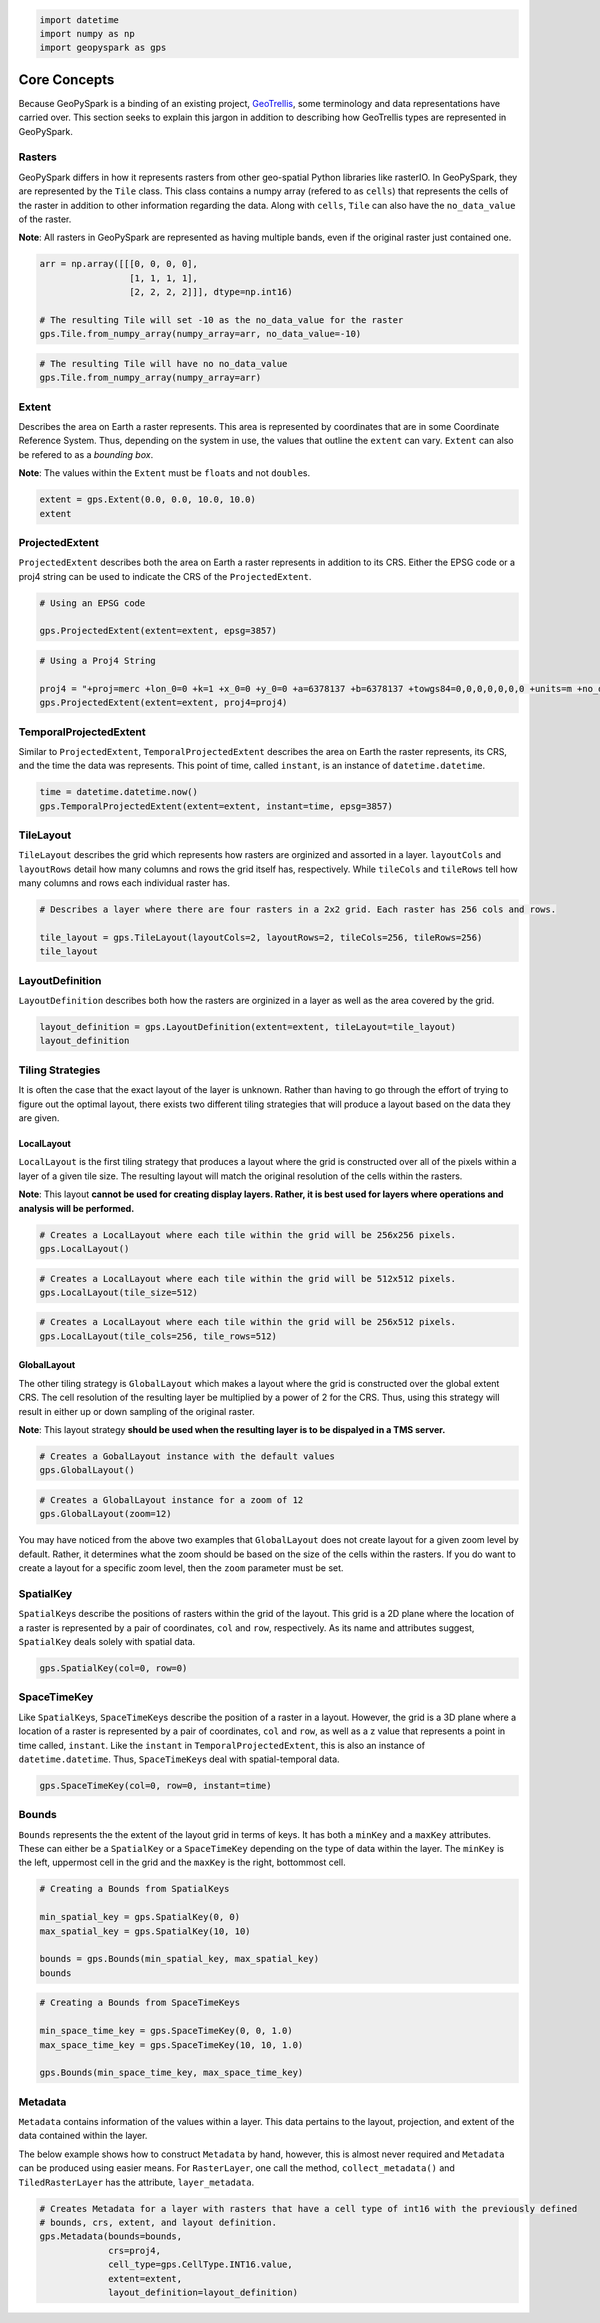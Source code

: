 
.. code:: ipython3

   import datetime
   import numpy as np
   import geopyspark as gps

Core Concepts
=============

Because GeoPySpark is a binding of an existing project,
`GeoTrellis <https://github.com/locationtech/geotrellis>`__, some
terminology and data representations have carried over. This section
seeks to explain this jargon in addition to describing how GeoTrellis
types are represented in GeoPySpark.

Rasters
-------

GeoPySpark differs in how it represents rasters from other geo-spatial
Python libraries like rasterIO. In GeoPySpark, they are represented by
the ``Tile`` class. This class contains a numpy array (refered to as
``cells``) that represents the cells of the raster in addition to other
information regarding the data. Along with ``cells``, ``Tile`` can also
have the ``no_data_value`` of the raster.

**Note**: All rasters in GeoPySpark are represented as having multiple
bands, even if the original raster just contained one.

.. code:: ipython3

    arr = np.array([[[0, 0, 0, 0],
                     [1, 1, 1, 1],
                     [2, 2, 2, 2]]], dtype=np.int16)
    
    # The resulting Tile will set -10 as the no_data_value for the raster
    gps.Tile.from_numpy_array(numpy_array=arr, no_data_value=-10)

.. code:: ipython3

    # The resulting Tile will have no no_data_value
    gps.Tile.from_numpy_array(numpy_array=arr)

Extent
------

Describes the area on Earth a raster represents. This area is
represented by coordinates that are in some Coordinate Reference System.
Thus, depending on the system in use, the values that outline the
``extent`` can vary. ``Extent`` can also be refered to as a *bounding
box*.

**Note**: The values within the ``Extent`` must be ``float``\ s and not
``double``\ s.

.. code:: ipython3

    extent = gps.Extent(0.0, 0.0, 10.0, 10.0)
    extent

ProjectedExtent
---------------

``ProjectedExtent`` describes both the area on Earth a raster represents
in addition to its CRS. Either the EPSG code or a proj4 string can be
used to indicate the CRS of the ``ProjectedExtent``.

.. code:: ipython3

    # Using an EPSG code
    
    gps.ProjectedExtent(extent=extent, epsg=3857)

.. code:: ipython3

    # Using a Proj4 String
    
    proj4 = "+proj=merc +lon_0=0 +k=1 +x_0=0 +y_0=0 +a=6378137 +b=6378137 +towgs84=0,0,0,0,0,0,0 +units=m +no_defs "
    gps.ProjectedExtent(extent=extent, proj4=proj4)

TemporalProjectedExtent
-----------------------

Similar to ``ProjectedExtent``, ``TemporalProjectedExtent`` describes
the area on Earth the raster represents, its CRS, and the time the data
was represents. This point of time, called ``instant``, is an instance
of ``datetime.datetime``.

.. code:: ipython3

    time = datetime.datetime.now()
    gps.TemporalProjectedExtent(extent=extent, instant=time, epsg=3857)

TileLayout
----------

``TileLayout`` describes the grid which represents how rasters are
orginized and assorted in a layer. ``layoutCols`` and ``layoutRows``
detail how many columns and rows the grid itself has, respectively.
While ``tileCols`` and ``tileRows`` tell how many columns and rows each
individual raster has.

.. code:: ipython3

    # Describes a layer where there are four rasters in a 2x2 grid. Each raster has 256 cols and rows.
    
    tile_layout = gps.TileLayout(layoutCols=2, layoutRows=2, tileCols=256, tileRows=256)
    tile_layout

LayoutDefinition
----------------

``LayoutDefinition`` describes both how the rasters are orginized in a
layer as well as the area covered by the grid.

.. code:: ipython3

    layout_definition = gps.LayoutDefinition(extent=extent, tileLayout=tile_layout)
    layout_definition

Tiling Strategies
-----------------

It is often the case that the exact layout of the layer is unknown.
Rather than having to go through the effort of trying to figure out the
optimal layout, there exists two different tiling strategies that will
produce a layout based on the data they are given.

LocalLayout
~~~~~~~~~~~

``LocalLayout`` is the first tiling strategy that produces a layout
where the grid is constructed over all of the pixels within a layer of a
given tile size. The resulting layout will match the original resolution
of the cells within the rasters.

**Note**: This layout **cannot be used for creating display layers.
Rather, it is best used for layers where operations and analysis will be
performed.**

.. code:: ipython3

    # Creates a LocalLayout where each tile within the grid will be 256x256 pixels.
    gps.LocalLayout()

.. code:: ipython3

    # Creates a LocalLayout where each tile within the grid will be 512x512 pixels.
    gps.LocalLayout(tile_size=512)

.. code:: ipython3

    # Creates a LocalLayout where each tile within the grid will be 256x512 pixels.
    gps.LocalLayout(tile_cols=256, tile_rows=512)

GlobalLayout
~~~~~~~~~~~~

The other tiling strategy is ``GlobalLayout`` which makes a layout where
the grid is constructed over the global extent CRS. The cell resolution
of the resulting layer be multiplied by a power of 2 for the CRS. Thus,
using this strategy will result in either up or down sampling of the
original raster.

**Note**: This layout strategy **should be used when the resulting layer
is to be dispalyed in a TMS server.**

.. code:: ipython3

    # Creates a GobalLayout instance with the default values
    gps.GlobalLayout()

.. code:: ipython3

    # Creates a GlobalLayout instance for a zoom of 12
    gps.GlobalLayout(zoom=12)

You may have noticed from the above two examples that ``GlobalLayout``
does not create layout for a given zoom level by default. Rather, it
determines what the zoom should be based on the size of the cells within
the rasters. If you do want to create a layout for a specific zoom
level, then the ``zoom`` parameter must be set.

SpatialKey
----------

``SpatialKey``\ s describe the positions of rasters within the grid of
the layout. This grid is a 2D plane where the location of a raster is
represented by a pair of coordinates, ``col`` and ``row``, respectively.
As its name and attributes suggest, ``SpatialKey`` deals solely with
spatial data.

.. code:: ipython3

    gps.SpatialKey(col=0, row=0)

SpaceTimeKey
------------

Like ``SpatialKey``\ s, ``SpaceTimeKey``\ s describe the position of a
raster in a layout. However, the grid is a 3D plane where a location of
a raster is represented by a pair of coordinates, ``col`` and ``row``,
as well as a z value that represents a point in time called,
``instant``. Like the ``instant`` in ``TemporalProjectedExtent``, this
is also an instance of ``datetime.datetime``. Thus, ``SpaceTimeKey``\ s
deal with spatial-temporal data.

.. code:: ipython3

    gps.SpaceTimeKey(col=0, row=0, instant=time)

Bounds
------

``Bounds`` represents the the extent of the layout grid in terms of
keys. It has both a ``minKey`` and a ``maxKey`` attributes. These can
either be a ``SpatialKey`` or a ``SpaceTimeKey`` depending on the type
of data within the layer. The ``minKey`` is the left, uppermost cell in
the grid and the ``maxKey`` is the right, bottommost cell.

.. code:: ipython3

    # Creating a Bounds from SpatialKeys
    
    min_spatial_key = gps.SpatialKey(0, 0)
    max_spatial_key = gps.SpatialKey(10, 10)
    
    bounds = gps.Bounds(min_spatial_key, max_spatial_key)
    bounds

.. code:: ipython3

    # Creating a Bounds from SpaceTimeKeys
    
    min_space_time_key = gps.SpaceTimeKey(0, 0, 1.0)
    max_space_time_key = gps.SpaceTimeKey(10, 10, 1.0)
    
    gps.Bounds(min_space_time_key, max_space_time_key)

Metadata
--------

``Metadata`` contains information of the values within a layer. This
data pertains to the layout, projection, and extent of the data
contained within the layer.

The below example shows how to construct ``Metadata`` by hand, however,
this is almost never required and ``Metadata`` can be produced using
easier means. For ``RasterLayer``, one call the method,
``collect_metadata()`` and ``TiledRasterLayer`` has the attribute,
``layer_metadata``.

.. code:: ipython3

    # Creates Metadata for a layer with rasters that have a cell type of int16 with the previously defined
    # bounds, crs, extent, and layout definition.
    gps.Metadata(bounds=bounds,
                 crs=proj4,
                 cell_type=gps.CellType.INT16.value,
                 extent=extent,
                 layout_definition=layout_definition)
